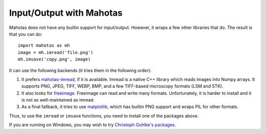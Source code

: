 =========================
Input/Output with Mahotas
=========================

Mahotas does not have any builtin support for input/output. However, it wraps a
few other libraries that do. The result is that you can do::

    import mahotas as mh
    image = mh.imread('file.png')
    mh.imsave('copy.png', image)

It can use the following backends (it tries them in the following order):

1.  It prefers `mahotas-imread <https://github.com/luispedro/imread>`__, if it is
    available. Imread is a native C++ library which reads images into Numpy
    arrays. It supports PNG, JPEG, TIFF, WEBP, BMP, and a few TIFF-based
    microscopy formats (LSM and STK).

2.  It also looks for `freeimage <http://freeimage.sourceforge.net/>`__.
    Freeimage can read and write many formats. Unfortunately, it is harder to
    install and it is not as well-maintained as imread.

3.  As a final fallback, it tries to use `matplotlib
    <http://matplotlib.org/>`__, which has builtin PNG support and wraps PIL
    for other formats.

Thus, to use the ``imread`` or ``imsave`` functions, you need to install one of
the packages above.

If you are running on Windows, you may wish to try `Christoph Gohlke's packages
<http://www.lfd.uci.edu/~gohlke/pythonlibs/#mahotas>`__.
